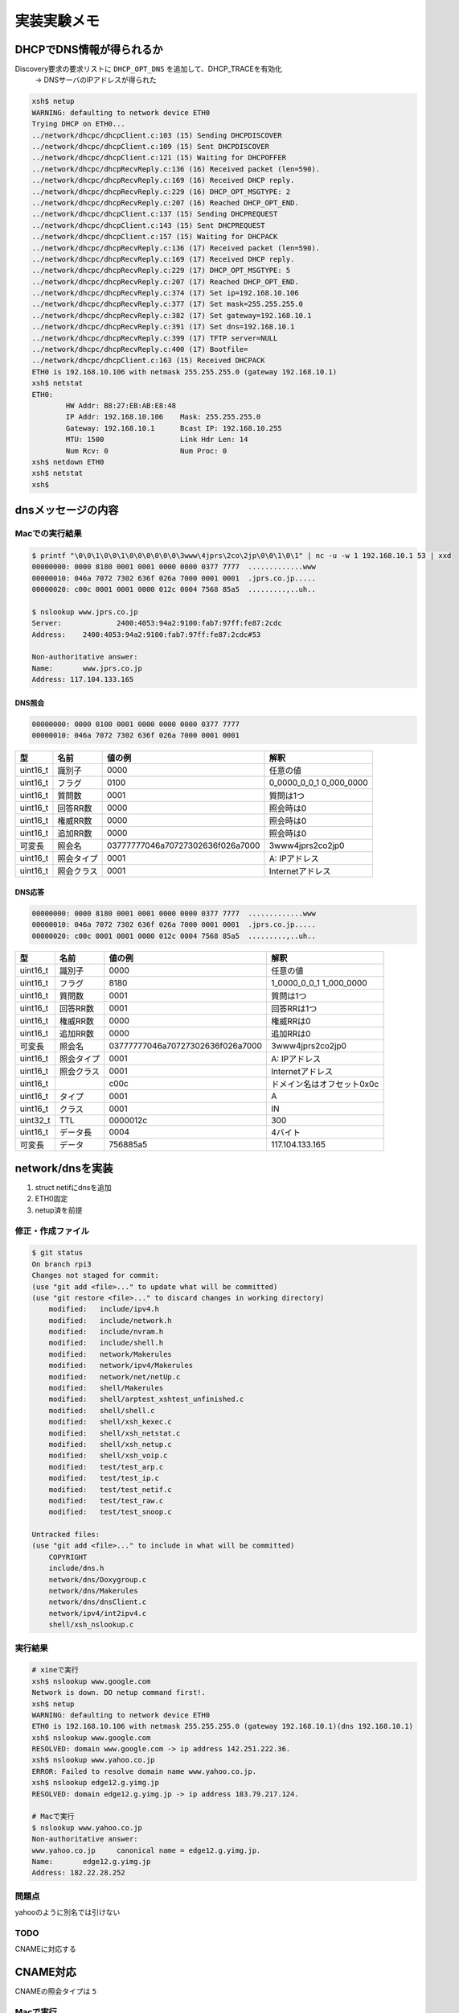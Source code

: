 =============
実装実験メモ
=============

**************************
DHCPでDNS情報が得られるか
**************************

Discovery要求の要求リストに ``DHCP_OPT_DNS`` を追加して、DHCP_TRACEを有効化
    -> DNSサーバのIPアドレスが得られた

.. code-block:: none

    xsh$ netup
    WARNING: defaulting to network device ETH0
    Trying DHCP on ETH0...
    ../network/dhcpc/dhcpClient.c:103 (15) Sending DHCPDISCOVER
    ../network/dhcpc/dhcpClient.c:109 (15) Sent DHCPDISCOVER
    ../network/dhcpc/dhcpClient.c:121 (15) Waiting for DHCPOFFER
    ../network/dhcpc/dhcpRecvReply.c:136 (16) Received packet (len=590).
    ../network/dhcpc/dhcpRecvReply.c:169 (16) Received DHCP reply.
    ../network/dhcpc/dhcpRecvReply.c:229 (16) DHCP_OPT_MSGTYPE: 2
    ../network/dhcpc/dhcpRecvReply.c:207 (16) Reached DHCP_OPT_END.
    ../network/dhcpc/dhcpClient.c:137 (15) Sending DHCPREQUEST
    ../network/dhcpc/dhcpClient.c:143 (15) Sent DHCPREQUEST
    ../network/dhcpc/dhcpClient.c:157 (15) Waiting for DHCPACK
    ../network/dhcpc/dhcpRecvReply.c:136 (17) Received packet (len=590).
    ../network/dhcpc/dhcpRecvReply.c:169 (17) Received DHCP reply.
    ../network/dhcpc/dhcpRecvReply.c:229 (17) DHCP_OPT_MSGTYPE: 5
    ../network/dhcpc/dhcpRecvReply.c:207 (17) Reached DHCP_OPT_END.
    ../network/dhcpc/dhcpRecvReply.c:374 (17) Set ip=192.168.10.106
    ../network/dhcpc/dhcpRecvReply.c:377 (17) Set mask=255.255.255.0
    ../network/dhcpc/dhcpRecvReply.c:382 (17) Set gateway=192.168.10.1
    ../network/dhcpc/dhcpRecvReply.c:391 (17) Set dns=192.168.10.1
    ../network/dhcpc/dhcpRecvReply.c:399 (17) TFTP server=NULL
    ../network/dhcpc/dhcpRecvReply.c:400 (17) Bootfile=
    ../network/dhcpc/dhcpClient.c:163 (15) Received DHCPACK
    ETH0 is 192.168.10.106 with netmask 255.255.255.0 (gateway 192.168.10.1)
    xsh$ netstat
    ETH0:
            HW Addr: B8:27:EB:AB:E8:48
            IP Addr: 192.168.10.106    Mask: 255.255.255.0
            Gateway: 192.168.10.1      Bcast IP: 192.168.10.255
            MTU: 1500                  Link Hdr Len: 14
            Num Rcv: 0                 Num Proc: 0
    xsh$ netdown ETH0
    xsh$ netstat
    xsh$

********************
dnsメッセージの内容
********************

Macでの実行結果
===============

.. code-block:: none

    $ printf "\0\0\1\0\0\1\0\0\0\0\0\0\3www\4jprs\2co\2jp\0\0\1\0\1" | nc -u -w 1 192.168.10.1 53 | xxd
    00000000: 0000 8180 0001 0001 0000 0000 0377 7777  .............www
    00000010: 046a 7072 7302 636f 026a 7000 0001 0001  .jprs.co.jp.....
    00000020: c00c 0001 0001 0000 012c 0004 7568 85a5  .........,..uh..

    $ nslookup www.jprs.co.jp
    Server:		2400:4053:94a2:9100:fab7:97ff:fe87:2cdc
    Address:	2400:4053:94a2:9100:fab7:97ff:fe87:2cdc#53

    Non-authoritative answer:
    Name:	www.jprs.co.jp
    Address: 117.104.133.165

DNS照会
--------

.. code-block:: none

    00000000: 0000 0100 0001 0000 0000 0000 0377 7777
    00000010: 046a 7072 7302 636f 026a 7000 0001 0001

======== ========== ================================ =======================
型       名前       値の例                           解釈
======== ========== ================================ =======================
uint16_t 識別子     0000                             任意の値
uint16_t フラグ     0100                             0_0000_0_0_1 0_000_0000
uint16_t 質問数     0001                             質問は1つ
uint16_t 回答RR数   0000                             照会時は0
uint16_t 権威RR数   0000                             照会時は0
uint16_t 追加RR数   0000                             照会時は0
可変長   照会名     03777777046a70727302636f026a7000 3www4jprs2co2jp0
uint16_t 照会タイプ 0001                             A: IPアドレス
uint16_t 照会クラス 0001                             Internetアドレス
======== ========== ================================ =======================

DNS応答
--------

.. code-block:: none

    00000000: 0000 8180 0001 0001 0000 0000 0377 7777  .............www
    00000010: 046a 7072 7302 636f 026a 7000 0001 0001  .jprs.co.jp.....
    00000020: c00c 0001 0001 0000 012c 0004 7568 85a5  .........,..uh..

======== ========== ================================ ==========================
型       名前       値の例                           解釈
======== ========== ================================ ==========================
uint16_t 識別子     0000                             任意の値
uint16_t フラグ     8180                             1_0000_0_0_1 1_000_0000
uint16_t 質問数     0001                             質問は1つ
uint16_t 回答RR数   0001                             回答RRは1つ
uint16_t 権威RR数   0000                             権威RRは0
uint16_t 追加RR数   0000                             追加RRは0
可変長   照会名     03777777046a70727302636f026a7000 3www4jprs2co2jp0
uint16_t 照会タイプ 0001                             A: IPアドレス
uint16_t 照会クラス 0001                             Internetアドレス
uint16_t            c00c                             ドメイン名はオフセット0x0c
uint16_t タイプ     0001                             A
uint16_t クラス     0001                             IN
uint32_t TTL        0000012c                         300
uint16_t データ長   0004                             4バイト
可変長   データ     756885a5                         117.104.133.165
======== ========== ================================ ==========================

*****************
network/dnsを実装
*****************

1. struct netifにdnsを追加
2. ETH0固定
3. netup済を前提

修正・作成ファイル
==================

.. code-block:: none

    $ git status
    On branch rpi3
    Changes not staged for commit:
    (use "git add <file>..." to update what will be committed)
    (use "git restore <file>..." to discard changes in working directory)
        modified:   include/ipv4.h
        modified:   include/network.h
        modified:   include/nvram.h
        modified:   include/shell.h
        modified:   network/Makerules
        modified:   network/ipv4/Makerules
        modified:   network/net/netUp.c
        modified:   shell/Makerules
        modified:   shell/arptest_xshtest_unfinished.c
        modified:   shell/shell.c
        modified:   shell/xsh_kexec.c
        modified:   shell/xsh_netstat.c
        modified:   shell/xsh_netup.c
        modified:   shell/xsh_voip.c
        modified:   test/test_arp.c
        modified:   test/test_ip.c
        modified:   test/test_netif.c
        modified:   test/test_raw.c
        modified:   test/test_snoop.c

    Untracked files:
    (use "git add <file>..." to include in what will be committed)
        COPYRIGHT
        include/dns.h
        network/dns/Doxygroup.c
        network/dns/Makerules
        network/dns/dnsClient.c
        network/ipv4/int2ipv4.c
        shell/xsh_nslookup.c

実行結果
========

.. code-block:: none

    # xineで実行
    xsh$ nslookup www.google.com
    Network is down. DO netup command first!.
    xsh$ netup
    WARNING: defaulting to network device ETH0
    ETH0 is 192.168.10.106 with netmask 255.255.255.0 (gateway 192.168.10.1)(dns 192.168.10.1)
    xsh$ nslookup www.google.com
    RESOLVED: domain www.google.com -> ip address 142.251.222.36.
    xsh$ nslookup www.yahoo.co.jp
    ERROR: Failed to resolve domain name www.yahoo.co.jp.
    xsh$ nslookup edge12.g.yimg.jp
    RESOLVED: domain edge12.g.yimg.jp -> ip address 183.79.217.124.

    # Macで実行
    $ nslookup www.yahoo.co.jp
    Non-authoritative answer:
    www.yahoo.co.jp	canonical name = edge12.g.yimg.jp.
    Name:	edge12.g.yimg.jp
    Address: 182.22.28.252

問題点
======

yahooのように別名では引けない

TODO
====

CNAMEに対応する

*****************
CNAME対応
*****************

CNAMEの照会タイプは ``5``

Macで実行
=========

.. code-block:: none

    printf "\0\0\1\0\0\1\0\0\0\0\0\0\3www\5yahoo\2co\2jp\0\0\5\0\1" | nc -u -w 1 192.168.10.1 53 | xxd
    00000000: 0000 8180 0001 0001 0000 0000 0377 7777  .............www
    00000010: 0579 6168 6f6f 0263 6f02 6a70 0000 0500  .yahoo.co.jp....
    00000020: 01c0 0c00 0500 0100 0001 8f00 1006 6564  ..............ed
    00000030: 6765 3132 0167 0479 696d 67c0 19         ge12.g.yimg..


実装
====



.. code-block:: none

    $ git status
    On branch rpi3
    Changes to be committed:
    (use "git restore --staged <file>..." to unstage)
        modified:   docs/Implement_memo.rst
        modified:   include/dns.h
        modified:   network/dns/Makerules
        modified:   network/dns/dnsClient.c
        new file:   network/dns/dnsResolveA.c
        new file:   network/dns/dnsResolveCNAME.c
        new file:   network/dns/dnsUtils.c
        modified:   shell/xsh_nslookup.c

実行
====

CNAMEからAレコードの取得はできたが、最初のAレコードしか見てないので、複数ある場合は
結果が一定しない。オリジナルソースには最適のアドレスを決めるロジックがあったので検討する。

.. code-block:: none

    xsh$ nslookup yahoo.co.jp
    RESOLVED: domain yahoo.co.jp -> ip address 183.79.219.252.
    xsh$ nslookup www.yahoo.co.jp
    RESOLVED: domain www.yahoo.co.jp -> ip address 183.79.219.252.
    xsh$ nslookup edge12.g.yimg.jp
    RESOLVED: domain edge12.g.yimg.jp -> ip address 182.22.25.124.
    xsh$ nslookup yahoo.co.jp
    RESOLVED: domain yahoo.co.jp -> ip address 183.79.219.252.
    xsh$ nslookup www.yahoo.co.jp
    RESOLVED: domain www.yahoo.co.jp -> ip address 183.79.250.251.
    xsh$ nslookup edge12.g.yimg.jp
    RESOLVED: domain edge12.g.yimg.jp -> ip address 183.79.217.124.

    # macで実行
    $ dig yahoo.co.jp any
    ;; ANSWER SECTION:
    yahoo.co.jp.		75	IN	A	183.79.250.123
    yahoo.co.jp.		75	IN	A	183.79.250.251
    yahoo.co.jp.		75	IN	A	182.22.25.124
    yahoo.co.jp.		75	IN	A	183.79.219.252
    yahoo.co.jp.		75	IN	A	182.22.25.252
    yahoo.co.jp.		75	IN	A	182.22.28.252
    yahoo.co.jp.		75	IN	A	183.79.217.124
    yahoo.co.jp.		75	IN	A	182.22.16.251

*****************
telnetとsnoop
*****************

telnetとsnoopを実行してみた。

.. image:: ./images/telnet.png
    :scale: 50%

*****************
snoopPrintDns
*****************

色々と問題あり
==============

.. code-block:: none

    xsh$ snoop -dd -vv -t UDP
    Snooping... Press <Enter> to stop.
    IP 192.168.10.106 > 192.168.10.1 : UDP
    ----- Ethernet Header -----
    Dst: F8:B7:97:87:2C:DC         Src: B8:27:EB:AB:E8:48         Type: IPv4
    ----- IPv4 Header -----
    Version: 4              Header len: 20 bytes    Service: Routine
    Total len: 59 bytes     Identification: 0       Flags: 0x000
    Frag offset: 0 bytes    Time to Live: 64 hops   Protocol: UDP
    Src addr: 192.168.10.106            Dst addr: 192.168.10.1
    ----- UDP Header -----
    Src Port: 51525                     Dst Port: 53
    Message length: 39 bytes            Checksum: 0x5DF3
    ----- DNS Header -----
    ID: 618
    QR: 0 (Query)                   Opcode: 14                          Authoritative Answer: NO
    Truncation: NO                          Recursion Desired: NO
    Recursion Available: NO                          Response Code: 0 (No Error)

    Question Count: 1   Answer Count = 1   Name Server RR Count: 0   Resource RR Count: 0
    ----- Question Section 0 -----
    Question Name: d?
    Type: 0                           Class: 0
    ----- Answer Section 0 -----
    Server Name: d?
    Record Type: 0                           Class: 0
    TTL: 0   RD length: 0  RDATA: Unrecognized
        0x0000   F8B7 9787 2CDC B827 EBAB E848 0800 4500  |....,..'...H..E.|
        0x0010   003B 0000 0000 4011 E4F6 C0A8 0A6A C0A8  |.;....@......j..|
        0x0020   0A01 C945 0035 0027 5DF3 2200 0100 0001  |...E.5.'].".....|
        0x0030   0000 0000 0000 0768 6F6B 7564 6169 0261  |.......hokudai.a|
        0x0040   6302 6A70 0000 0100 01                   |c.jp.....|
    IP 192.168.10.1 > 192.168.10.106 : UDP
    ----- Ethernet Header -----
    Dst: B8:27:EB:AB:E8:48         Src: F8:B7:97:87:2C:DC         Type: IPv4
    ----- IPv4 Header -----
    Version: 4              Header len: 20 bytes    Service: Routine
    Total len: 75 bytes     Identification: 15087   Flags: 0x002
    Frag offset: 0 bytes    Time to Live: 64 hops   Protocol: UDP
    Src addr: 192.168.10.1              Dst addr: 192.168.10.106
    ----- UDP Header -----
    Src Port: 53                        Dst Port: 51525
    Message length: 55 bytes            Checksum: 0x6DB9
    ----- DNS Header -----
    ID: 20864
    QR: 0 (Query)                   Opcode: 0 (Query)                   Authoritative Answer: NO
    Truncation: NO                          Recursion Desired: NO
    Recursion Available: NO                          Response Code: 4 (Not Implemented Error)

    Question Count: 34135   Answer Count = 388   Name Server RR Count: 0   Resource RR Count: 0
    ----- Question Section 0 -----
    Question Name: d?
    Type: 0                           Class: 0
    ----- Question Section 1 -----
    Question Name: d?
    Type: 0                           Class: 0
    ...
    ----- Question Section 300 -----
    Question Name: d?
    Type: 0                           Class: 0
    ----- Question Section 301 -----
    Question Name: d?
    Type: 85                          Class: 21808
    ----- Question Section 302 -----

修正1
=====

.. code-block:: none

    xsh$ nslookup www.yahoo.co.jp
    RESOLVED: domain www.yahoo.co.jp -> ip address 183.79.219.252.

.. code-block:: none

    xsh$ snoop -dd -vv -t UDP
    Snooping... Press <Enter> to stop.

    IP 192.168.10.106 > 192.168.10.1 : UDP
    ----- Ethernet Header -----
    Dst: F8:B7:97:87:2C:DC         Src: B8:27:EB:AB:E8:48         Type: IPv4
    ----- IPv4 Header -----
    Version: 4              Header len: 20 bytes    Service: Routine
    Total len: 61 bytes     Identification: 0       Flags: 0x000
    Frag offset: 0 bytes    Time to Live: 64 hops   Protocol: UDP
    Src addr: 192.168.10.106            Dst addr: 192.168.10.1
    ----- UDP Header -----
    Src Port: 51525                     Dst Port: 53
    Message length: 41 bytes            Checksum: 0x4C4F
    ----- DNS Header -----
    ID: 0x0024 (9216)     QR: 0 (Query)         Opcode: 0 (Query)
    AA: 0 NO              TC: 0 NO              RD: 1 (YES)
    RA: 0 NO              RCODE: 0 (No Error)
    QUC: 1   ANC: 0   NSC: 0   ARC: 0
    ----- Question Section 0 -----
    Question Name: www.yahoo.co.jp
    Type: 1 (Host Address)            Class: 1 (Internet)

        0x0000   F8B7 9787 2CDC B827 EBAB E848 0800 4500  |....,..'...H..E.|
        0x0010   003D 0000 0000 4011 E4F4 C0A8 0A6A C0A8  |.=....@......j..|
        0x0020   0A01 C945 0035 0029 4C4F 2400 0100 0001  |...E.5.)LO$.....|
        0x0030   0000 0000 0000 0377 7777 0579 6168 6F6F  |.......www.yahoo|
        0x0040   0263 6F02 6A70 0000 0100 01              |.co.jp.....|

    IP 192.168.10.1 > 192.168.10.106 : UDP
    ----- Ethernet Header -----
    Dst: B8:27:EB:AB:E8:48         Src: F8:B7:97:87:2C:DC         Type: IPv4
    ----- IPv4 Header -----
    Version: 4              Header len: 20 bytes    Service: Routine
    Total len: 105 bytes    Identification: 32181   Flags: 0x002
    Frag offset: 0 bytes    Time to Live: 64 hops   Protocol: UDP
    Src addr: 192.168.10.1              Dst addr: 192.168.10.106
    ----- UDP Header -----
    Src Port: 53                        Dst Port: 51525
    Message length: 85 bytes            Checksum: 0x2730
    ----- DNS Header -----
    ID: 0x0024 (9216)     QR: 1 (Response)      Opcode: 0 (Query)
    AA: 0 NO              TC: 0 NO              RD: 1 (YES)
    RA: 1 (YES)           RCODE: 0 (No Error)
    QUC: 1   ANC: 2   NSC: 0   ARC: 0
    ----- Question Section 0 -----
    Question Name: www.yahoo.co.jp
    Type: 1 (Host Address)            Class: 1 (Internet)
    ----- Answer Section 0 -----
    Domain Name: www.yahoo.co.jp
    Record Type: 5 (Canonical Name)                    Class: 1 (Internet)
    TTL: 0x07020000 (0)              RD length: 0x1000 (16)
    RDATA: edge12.g.yimg.jp
    ----- Answer Section 1 -----
    Domain Name: edge12.g.yimg.jp
    Record Type: 1 (Host Address)                      Class: 1 (Internet)
    TTL: 0x0d000000 (0)              RD length: 0x0400 (4)
    RData: 183.79.250.251

        0x0000   B827 EBAB E848 F8B7 9787 2CDC 0800 4500  |.'...H....,...E.|
        0x0010   0069 7DB5 4000 4011 2713 C0A8 0A01 C0A8  |.i}.@.@.'.......|
        0x0020   0A6A 0035 C945 0055 2730 2400 8180 0001  |.j.5.E.U'0$.....|
        0x0030   0002 0000 0000 0377 7777 0579 6168 6F6F  |.......www.yahoo|
        0x0040   0263 6F02 6A70 0000 0100 01C0 0C00 0500  |.co.jp..........|
        0x0050   0100 0002 0700 1006 6564 6765 3132 0167  |........edge12.g|
        0x0060   0479 696D 67C0 19C0 2D00 0100 0100 0000  |.yimg...-.......|
        0x0070   0D00 04B7 4FFA FB                        |....O..|

    IP 192.168.10.106 > 192.168.10.1 : UDP
    ----- Ethernet Header -----
    Dst: F8:B7:97:87:2C:DC         Src: B8:27:EB:AB:E8:48         Type: IPv4
    ----- IPv4 Header -----
    Version: 4              Header len: 20 bytes    Service: Routine
    Total len: 61 bytes     Identification: 0       Flags: 0x000
    Frag offset: 0 bytes    Time to Live: 64 hops   Protocol: UDP
    Src addr: 192.168.10.106            Dst addr: 192.168.10.1
    ----- UDP Header -----
    Src Port: 51525                     Dst Port: 53
    Message length: 41 bytes            Checksum: 0x4C4F
    ----- DNS Header -----
    ID: 0x0024 (9216)     QR: 0 (Query)         Opcode: 0 (Query)
    AA: 0 NO              TC: 0 NO              RD: 1 (YES)
    RA: 0 NO              RCODE: 0 (No Error)
    QUC: 1   ANC: 0   NSC: 0   ARC: 0
    ----- Question Section 0 -----
    Question Name: www.yahoo.co.jp
    Type: 1 (Host Address)            Class: 1 (Internet)

        0x0000   F8B7 9787 2CDC B827 EBAB E848 0800 4500  |....,..'...H..E.|
        0x0010   003D 0000 0000 4011 E4F4 C0A8 0A6A C0A8  |.=....@......j..|
        0x0020   0A01 C945 0035 0029 4C4F 2400 0100 0001  |...E.5.)LO$.....|
        0x0030   0000 0000 0000 0377 7777 0579 6168 6F6F  |.......www.yahoo|
        0x0040   0263 6F02 6A70 0000 0100 01              |.co.jp.....|

    IP 192.168.10.1 > 192.168.10.106 : UDP
    ----- Ethernet Header -----
    Dst: B8:27:EB:AB:E8:48         Src: F8:B7:97:87:2C:DC         Type: IPv4
    ----- IPv4 Header -----
    Version: 4              Header len: 20 bytes    Service: Routine
    Total len: 105 bytes    Identification: 32182   Flags: 0x002
    Frag offset: 0 bytes    Time to Live: 64 hops   Protocol: UDP
    Src addr: 192.168.10.1              Dst addr: 192.168.10.106
    ----- UDP Header -----
    Src Port: 53                        Dst Port: 51525
    Message length: 85 bytes            Checksum: 0x064E
    ----- DNS Header -----
    ID: 0x0024 (9216)     QR: 1 (Response)      Opcode: 0 (Query)
    AA: 0 NO              TC: 0 NO              RD: 1 (YES)
    RA: 1 (YES)           RCODE: 0 (No Error)
    QUC: 1   ANC: 2   NSC: 0   ARC: 0
    ----- Question Section 0 -----
    Question Name: www.yahoo.co.jp
    Type: 1 (Host Address)            Class: 1 (Internet)
    ----- Answer Section 0 -----
    Domain Name: www.yahoo.co.jp
    Record Type: 5 (Canonical Name)                    Class: 1 (Internet)
    TTL: 0x27030000 (0)              RD length: 0x1000 (16)
    RDATA: edge12.g.yimg.jp
    ----- Answer Section 1 -----
    Domain Name: edge12.g.yimg.jp
    Record Type: 1 (Host Address)                      Class: 1 (Internet)
    TTL: 0x0d000000 (0)              RD length: 0x0400 (4)
    RData: 183.79.219.252

        0x0000   B827 EBAB E848 F8B7 9787 2CDC 0800 4500  |.'...H....,...E.|
        0x0010   0069 7DB6 4000 4011 2712 C0A8 0A01 C0A8  |.i}.@.@.'.......|
        0x0020   0A6A 0035 C945 0055 064E 2400 8180 0001  |.j.5.E.U.N$.....|
        0x0030   0002 0000 0000 0377 7777 0579 6168 6F6F  |.......www.yahoo|
        0x0040   0263 6F02 6A70 0000 0100 01C0 0C00 0500  |.co.jp..........|
        0x0050   0100 0003 2700 1006 6564 6765 3132 0167  |....'...edge12.g|
        0x0060   0479 696D 67C0 19C0 2D00 0100 0100 0000  |.yimg...-.......|
        0x0070   0D00 04B7 4FDB FC                        |....O..|

    IP 192.168.10.106 > 192.168.10.1 : UDP
    ----- Ethernet Header -----
    Dst: F8:B7:97:87:2C:DC         Src: B8:27:EB:AB:E8:48         Type: IPv4
    ----- IPv4 Header -----
    Version: 4              Header len: 20 bytes    Service: Routine
    Total len: 61 bytes     Identification: 0       Flags: 0x000
    Frag offset: 0 bytes    Time to Live: 64 hops   Protocol: UDP
    Src addr: 192.168.10.106            Dst addr: 192.168.10.1
    ----- UDP Header -----
    Src Port: 51525                     Dst Port: 53
    Message length: 41 bytes            Checksum: 0x4C4F
    ----- DNS Header -----
    ID: 0x0024 (9216)     QR: 0 (Query)         Opcode: 0 (Query)
    AA: 0 NO              TC: 0 NO              RD: 1 (YES)
    RA: 0 NO              RCODE: 0 (No Error)
    QUC: 1   ANC: 0   NSC: 0   ARC: 0
    ----- Question Section 0 -----
    Question Name: www.yahoo.co.jp
    Type: 1 (Host Address)            Class: 1 (Internet)

        0x0000   F8B7 9787 2CDC B827 EBAB E848 0800 4500  |....,..'...H..E.|
        0x0010   003D 0000 0000 4011 E4F4 C0A8 0A6A C0A8  |.=....@......j..|
        0x0020   0A01 C945 0035 0029 4C4F 2400 0100 0001  |...E.5.)LO$.....|
        0x0030   0000 0000 0000 0377 7777 0579 6168 6F6F  |.......www.yahoo|
        0x0040   0263 6F02 6A70 0000 0100 01              |.co.jp.....|

    IP 192.168.10.1 > 192.168.10.106 : UDP
    ----- Ethernet Header -----
    Dst: B8:27:EB:AB:E8:48         Src: F8:B7:97:87:2C:DC         Type: IPv4
    ----- IPv4 Header -----
    Version: 4              Header len: 20 bytes    Service: Routine
    Total len: 105 bytes    Identification: 32184   Flags: 0x002
    Frag offset: 0 bytes    Time to Live: 64 hops   Protocol: UDP
    Src addr: 192.168.10.1              Dst addr: 192.168.10.106
    ----- UDP Header -----
    Src Port: 53                        Dst Port: 51525
    Message length: 85 bytes            Checksum: 0xBD4D
    ----- DNS Header -----
    ID: 0x0024 (9216)     QR: 1 (Response)      Opcode: 0 (Query)
    AA: 0 NO              TC: 0 NO              RD: 1 (YES)
    RA: 1 (YES)           RCODE: 0 (No Error)
    QUC: 1   ANC: 2   NSC: 0   ARC: 0
    ----- Question Section 0 -----
    Question Name: www.yahoo.co.jp
    Type: 1 (Host Address)            Class: 1 (Internet)
    ----- Answer Section 0 -----
    Domain Name: www.yahoo.co.jp
    Record Type: 5 (Canonical Name)                    Class: 1 (Internet)
    TTL: 0x70030000 (0)              RD length: 0x1000 (16)
    RDATA: edge12.g.yimg.jp
    ----- Answer Section 1 -----
    Domain Name: edge12.g.yimg.jp
    Record Type: 1 (Host Address)                      Class: 1 (Internet)
    TTL: 0x0d000000 (0)              RD length: 0x0400 (4)
    RData: 183.79.219.252

        0x0000   B827 EBAB E848 F8B7 9787 2CDC 0800 4500  |.'...H....,...E.|
        0x0010   0069 7DB8 4000 4011 2710 C0A8 0A01 C0A8  |.i}.@.@.'.......|
        0x0020   0A6A 0035 C945 0055 BD4D 2400 8180 0001  |.j.5.E.U.M$.....|
        0x0030   0002 0000 0000 0377 7777 0579 6168 6F6F  |.......www.yahoo|
        0x0040   0263 6F02 6A70 0000 0100 01C0 0C00 0500  |.co.jp..........|
        0x0050   0100 0003 7000 1006 6564 6765 3132 0167  |....p...edge12.g|
        0x0060   0479 696D 67C0 19C0 2D00 0100 0100 0000  |.yimg...-.......|
        0x0070   0D00 04B7 4FDB FC                        |....O..|

    IP 192.168.10.106 > 192.168.10.1 : UDP
    ----- Ethernet Header -----
    Dst: F8:B7:97:87:2C:DC         Src: B8:27:EB:AB:E8:48         Type: IPv4
    ----- IPv4 Header -----
    Version: 4              Header len: 20 bytes    Service: Routine
    Total len: 61 bytes     Identification: 0       Flags: 0x000
    Frag offset: 0 bytes    Time to Live: 64 hops   Protocol: UDP
    Src addr: 192.168.10.106            Dst addr: 192.168.10.1
    ----- UDP Header -----
    Src Port: 51525                     Dst Port: 53
    Message length: 41 bytes            Checksum: 0x484F
    ----- DNS Header -----
    ID: 0x0024 (9216)     QR: 0 (Query)         Opcode: 0 (Query)
    AA: 0 NO              TC: 0 NO              RD: 1 (YES)
    RA: 0 NO              RCODE: 0 (No Error)
    QUC: 1   ANC: 0   NSC: 0   ARC: 0
    ----- Question Section 0 -----
    Question Name: www.yahoo.co.jp
    Type: 5 (Canonical Name)          Class: 1 (Internet)

        0x0000   F8B7 9787 2CDC B827 EBAB E848 0800 4500  |....,..'...H..E.|
        0x0010   003D 0000 0000 4011 E4F4 C0A8 0A6A C0A8  |.=....@......j..|
        0x0020   0A01 C945 0035 0029 484F 2400 0100 0001  |...E.5.)HO$.....|
        0x0030   0000 0000 0000 0377 7777 0579 6168 6F6F  |.......www.yahoo|
        0x0040   0263 6F02 6A70 0000 0500 01              |.co.jp.....|

    IP 192.168.10.1 > 192.168.10.106 : UDP
    ----- Ethernet Header -----
    Dst: B8:27:EB:AB:E8:48         Src: F8:B7:97:87:2C:DC         Type: IPv4
    ----- IPv4 Header -----
    Version: 4              Header len: 20 bytes    Service: Routine
    Total len: 89 bytes     Identification: 32185   Flags: 0x002
    Frag offset: 0 bytes    Time to Live: 64 hops   Protocol: UDP
    Src addr: 192.168.10.1              Dst addr: 192.168.10.106
    ----- UDP Header -----
    Src Port: 53                        Dst Port: 51525
    Message length: 69 bytes            Checksum: 0x43C2
    ----- DNS Header -----
    ID: 0x0024 (9216)     QR: 1 (Response)      Opcode: 0 (Query)
    AA: 0 NO              TC: 0 NO              RD: 1 (YES)
    RA: 1 (YES)           RCODE: 0 (No Error)
    QUC: 1   ANC: 1   NSC: 0   ARC: 0
    ----- Question Section 0 -----
    Question Name: www.yahoo.co.jp
    Type: 5 (Canonical Name)          Class: 1 (Internet)
    ----- Answer Section 0 -----
    Domain Name: www.yahoo.co.jp
    Record Type: 5 (Canonical Name)                    Class: 1 (Internet)
    TTL: 0x73030000 (0)              RD length: 0x1000 (16)
    RDATA: edge12.g.yimg.jp

        0x0000   B827 EBAB E848 F8B7 9787 2CDC 0800 4500  |.'...H....,...E.|
        0x0010   0059 7DB9 4000 4011 271F C0A8 0A01 C0A8  |.Y}.@.@.'.......|
        0x0020   0A6A 0035 C945 0045 43C2 2400 8180 0001  |.j.5.E.EC.$.....|
        0x0030   0001 0000 0000 0377 7777 0579 6168 6F6F  |.......www.yahoo|
        0x0040   0263 6F02 6A70 0000 0500 01C0 0C00 0500  |.co.jp..........|
        0x0050   0100 0003 7300 1006 6564 6765 3132 0167  |....s...edge12.g|
        0x0060   0479 696D 67C0 19                        |.yimg..|

    IP 192.168.10.106 > 192.168.10.1 : UDP
    ----- Ethernet Header -----
    Dst: F8:B7:97:87:2C:DC         Src: B8:27:EB:AB:E8:48         Type: IPv4
    ----- IPv4 Header -----
    Version: 4              Header len: 20 bytes    Service: Routine
    Total len: 62 bytes     Identification: 0       Flags: 0x000
    Frag offset: 0 bytes    Time to Live: 64 hops   Protocol: UDP
    Src addr: 192.168.10.106            Dst addr: 192.168.10.1
    ----- UDP Header -----
    Src Port: 51525                     Dst Port: 53
    Message length: 42 bytes            Checksum: 0xB921
    ----- DNS Header -----
    ID: 0x0024 (9216)     QR: 0 (Query)         Opcode: 0 (Query)
    AA: 0 NO              TC: 0 NO              RD: 1 (YES)
    RA: 0 NO              RCODE: 0 (No Error)
    QUC: 1   ANC: 0   NSC: 0   ARC: 0
    ----- Question Section 0 -----
    Question Name: edge12.g.yimg.jp
    Type: 1 (Host Address)            Class: 1 (Internet)

        0x0000   F8B7 9787 2CDC B827 EBAB E848 0800 4500  |....,..'...H..E.|
        0x0010   003E 0000 0000 4011 E4F3 C0A8 0A6A C0A8  |.>....@......j..|
        0x0020   0A01 C945 0035 002A B921 2400 0100 0001  |...E.5.*.!$.....|
        0x0030   0000 0000 0000 0665 6467 6531 3201 6704  |.......edge12.g.|
        0x0040   7969 6D67 026A 7000 0001 0001            |yimg.jp.....|

    IP 192.168.10.1 > 192.168.10.106 : UDP
    ----- Ethernet Header -----
    Dst: B8:27:EB:AB:E8:48         Src: F8:B7:97:87:2C:DC         Type: IPv4
    ----- IPv4 Header -----
    Version: 4              Header len: 20 bytes    Service: Routine
    Total len: 78 bytes     Identification: 32187   Flags: 0x002
    Frag offset: 0 bytes    Time to Live: 64 hops   Protocol: UDP
    Src addr: 192.168.10.1              Dst addr: 192.168.10.106
    ----- UDP Header -----
    Src Port: 53                        Dst Port: 51525
    Message length: 58 bytes            Checksum: 0xE513
    ----- DNS Header -----
    ID: 0x0024 (9216)     QR: 1 (Response)      Opcode: 0 (Query)
    AA: 0 NO              TC: 0 NO              RD: 1 (YES)
    RA: 1 (YES)           RCODE: 0 (No Error)
    QUC: 1   ANC: 1   NSC: 0   ARC: 0
    ----- Question Section 0 -----
    Question Name: edge12.g.yimg.jp
    Type: 1 (Host Address)            Class: 1 (Internet)
    ----- Answer Section 0 -----
    Domain Name: edge12.g.yimg.jp
    Record Type: 1 (Host Address)                      Class: 1 (Internet)
    TTL: 0x0d000000 (0)              RD length: 0x0400 (4)
    RData: 183.79.219.252

        0x0000   B827 EBAB E848 F8B7 9787 2CDC 0800 4500  |.'...H....,...E.|
        0x0010   004E 7DBB 4000 4011 2728 C0A8 0A01 C0A8  |.N}.@.@.'(......|
        0x0020   0A6A 0035 C945 003A E513 2400 8180 0001  |.j.5.E.:..$.....|
        0x0030   0001 0000 0000 0665 6467 6531 3201 6704  |.......edge12.g.|
        0x0040   7969 6D67 026A 7000 0001 0001 C00C 0001  |yimg.jp.........|
        0x0050   0001 0000 000D 0004 B74F DBFC            |.........O..|

    565 packets captured
    10 packets matched filter
    10 packets printed
    0 packets overrun

修正2
=====

DNSパケットのsnoopは問題なくなったが、dnsの解決で最初の応答でCNAMEとそのIPが
返されているのに何度も質問を続けている。dnsGetA()を修正した。

.. code-block:: none

    xsh$ nslookup www.yahoo.co.jp
    RESOLVED: domain www.yahoo.co.jp -> ip address 182.22.28.252.

.. code-block:: none

    xsh$ snoop -dd -vv -t UDP
    Snooping... Press <Enter> to stop.

    IP 192.168.10.106 > 192.168.10.1 : UDP
    ----- Ethernet Header -----
    Dst: F8:B7:97:87:2C:DC         Src: B8:27:EB:AB:E8:48         Type: IPv4
    ----- IPv4 Header -----
    Version: 4              Header len: 20 bytes    Service: Routine
    Total len: 61 bytes     Identification: 0       Flags: 0x000
    Frag offset: 0 bytes    Time to Live: 64 hops   Protocol: UDP
    Src addr: 192.168.10.106            Dst addr: 192.168.10.1
    ----- UDP Header -----
    Src Port: 51525                     Dst Port: 53
    Message length: 41 bytes            Checksum: 0x4D4F
    ----- DNS Header -----
    ID: 0x0023 (8960)     QR: 0 (Query)         Opcode: 0 (Query)
    AA: 0 (NO)            TC: 0 (NO)            RD: 1 (YES)
    RA: 0 (NO)            RCODE: 0 (No Error)
    QUC: 1   ANC: 0   NSC: 0   ARC: 0
    ----- Question Section 0 -----
    Question Name: www.yahoo.co.jp
    Type: 1 (Host Address)            Class: 1 (Internet)

        0x0000   F8B7 9787 2CDC B827 EBAB E848 0800 4500  |....,..'...H..E.|
        0x0010   003D 0000 0000 4011 E4F4 C0A8 0A6A C0A8  |.=....@......j..|
        0x0020   0A01 C945 0035 0029 4D4F 2300 0100 0001  |...E.5.)MO#.....|
        0x0030   0000 0000 0000 0377 7777 0579 6168 6F6F  |.......www.yahoo|
        0x0040   0263 6F02 6A70 0000 0100 01              |.co.jp.....|

    IP 192.168.10.1 > 192.168.10.106 : UDP
    ----- Ethernet Header -----
    Dst: B8:27:EB:AB:E8:48         Src: F8:B7:97:87:2C:DC         Type: IPv4
    ----- IPv4 Header -----
    Version: 4              Header len: 20 bytes    Service: Routine
    Total len: 105 bytes    Identification: 43866   Flags: 0x002
    Frag offset: 0 bytes    Time to Live: 64 hops   Protocol: UDP
    Src addr: 192.168.10.1              Dst addr: 192.168.10.106
    ----- UDP Header -----
    Src Port: 53                        Dst Port: 51525
    Message length: 85 bytes            Checksum: 0xFD0F
    ----- DNS Header -----
    ID: 0x0023 (8960)     QR: 1 (Response)      Opcode: 0 (Query)
    AA: 0 (NO)            TC: 0 (NO)            RD: 1 (YES)
    RA: 1 (YES)           RCODE: 0 (No Error)
    QUC: 1   ANC: 2   NSC: 0   ARC: 0
    ----- Question Section 0 -----
    Question Name: www.yahoo.co.jp
    Type: 1 (Host Address)            Class: 1 (Internet)
    ----- Answer Section 0 -----
    Domain Name: www.yahoo.co.jp
    Record Type: 5 (Canonical Name)                    Class: 1 (Internet)
    TTL: 0x51010000 (337)            RD length: 0x1000 (16)
    RDATA: edge12.g.yimg.jp
    ----- Answer Section 1 -----
    Domain Name: edge12.g.yimg.jp
    Record Type: 1 (Host Address)                      Class: 1 (Internet)
    TTL: 0x27000000 (39)             RD length: 0x0400 (4)
    RData: 182.22.28.252

        0x0000   B827 EBAB E848 F8B7 9787 2CDC 0800 4500  |.'...H....,...E.|
        0x0010   0069 AB5A 4000 4011 F96D C0A8 0A01 C0A8  |.i.Z@.@..m......|
        0x0020   0A6A 0035 C945 0055 FD0F 2300 8180 0001  |.j.5.E.U..#.....|
        0x0030   0002 0000 0000 0377 7777 0579 6168 6F6F  |.......www.yahoo|
        0x0040   0263 6F02 6A70 0000 0100 01C0 0C00 0500  |.co.jp..........|
        0x0050   0100 0001 5100 1006 6564 6765 3132 0167  |....Q...edge12.g|
        0x0060   0479 696D 67C0 19C0 2D00 0100 0100 0000  |.yimg...-.......|
        0x0070   2700 04B6 161C FC                        |'......|

    191 packets captured
    2 packets matched filter
    2 packets printed
    0 packets overrun
